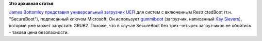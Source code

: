 .. title: UEFI-загрузчик от Linux Foundation
.. slug: uefi-загрузчик-от-linux-foundation
.. date: 2013-02-09 16:47:36
.. tags:
.. category:
.. link:
.. description:
.. type: text
.. author: Peter Lemenkov

**Это архивная статья**


`James
Bottomley <https://plus.google.com/106426395028955095070/about>`__
`представил универсальный загрузчик
UEFI <http://blog.hansenpartnership.com/linux-foundation-secure-boot-system-released/>`__
для систем с включенным RestrictedBoot (т.н. "SecureBoot"), подписанный
ключом Microsoft. Он использует
`gummiboot <http://freedesktop.org/wiki/Software/gummiboot>`__
(загрузчик, написанный `Kay
Sievers <https://www.openhub.net/accounts/kaysievers>`__), который уже
может запустить GRUB2. Похоже, что в случае SecureBoot без трех-четырех
загрузчиков не обойтись - такова цена безопасности.

